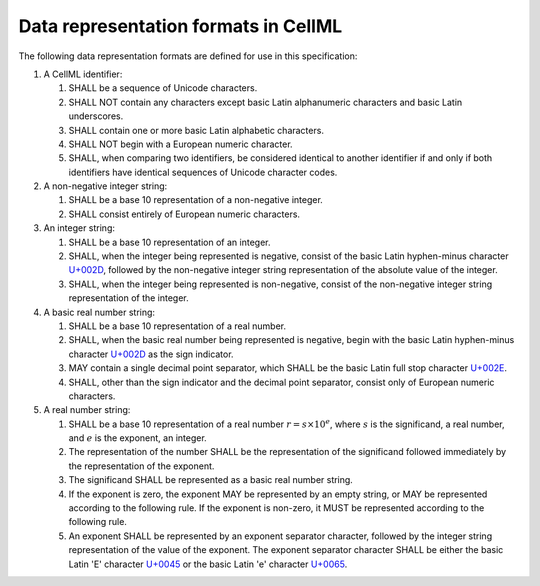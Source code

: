 Data representation formats in CellML
=====================================

The following data representation formats are defined for use in this
specification:

1. A CellML identifier:

   1. SHALL be a sequence of Unicode characters.

   2. SHALL NOT contain any characters except basic Latin alphanumeric
      characters and basic Latin underscores.

   3. SHALL contain one or more basic Latin alphabetic characters.

   4. SHALL NOT begin with a European numeric character.

   5. SHALL, when comparing two identifiers, be considered identical to
      another identifier if and only if both identifiers have identical
      sequences of Unicode character codes.

2. A non-negative integer string:

   1. SHALL be a base 10 representation of a non-negative integer.

   2. SHALL consist entirely of European numeric characters.

3. An integer string:

   1. SHALL be a base 10 representation of an integer.

   2. SHALL, when the integer being represented is negative, consist of
      the basic Latin hyphen-minus character `U+002D
      <http://www.fileformat.info/info/unicode/char/002D/index.htm>`_,
      followed by the non-negative integer string representation of the
      absolute value of the integer.

   3. SHALL, when the integer being represented is non-negative, consist
      of the non-negative integer string representation of the integer.

4. A basic real number string:

   1. SHALL be a base 10 representation of a real number.

   2. SHALL, when the basic real number being represented is negative,
      begin with the basic Latin hyphen-minus character `U+002D
      <http://www.fileformat.info/info/unicode/char/002D/index.htm>`_
      as the sign indicator.

   3. MAY contain a single decimal point separator, which SHALL be the
      basic Latin full stop character `U+002E
      <http://www.fileformat.info/info/unicode/char/002E/index.htm>`_.

   4. SHALL, other than the sign indicator and the decimal point
      separator, consist only of European numeric characters.

5. A real number string:

   1. SHALL be a base 10 representation of a real number
      :math:`r = s \times 10^{e}`, where :math:`s` is the significand,
      a real number, and :math:`e` is the exponent, an integer.

   2. The representation of the number SHALL be the representation of
      the significand followed immediately by the representation of the
      exponent.

   3. The significand SHALL be represented as a basic real number
      string.

   4. If the exponent is zero, the exponent MAY be represented by an
      empty string, or MAY be represented according to the following
      rule. If the exponent is non-zero, it MUST be represented
      according to the following rule.

   5. An exponent SHALL be represented by an exponent separator
      character, followed by the integer string representation of the
      value of the exponent. The exponent separator character SHALL be
      either the basic Latin 'E' character `U+0045
      <http://www.fileformat.info/info/unicode/char/0045/index.htm>`_
      or the basic Latin 'e' character `U+0065
      <http://www.fileformat.info/info/unicode/char/0065/index.htm>`_.
